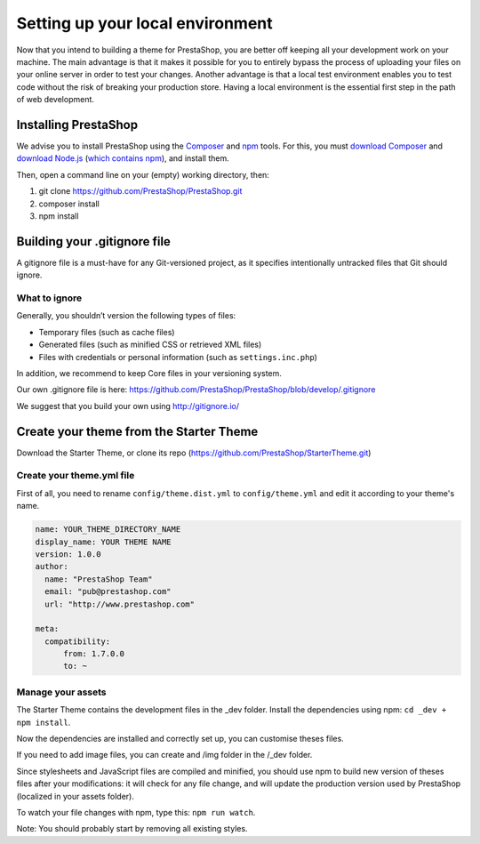 Setting up your local environment
==========================================

Now that you intend to building a theme for PrestaShop, you are better off keeping all your development work on your machine. The main advantage is that it makes it possible for you to entirely bypass the process of uploading your files on your online server in order to test your changes. Another advantage is that a local test environment enables you to test code without the risk of breaking your production store. Having a local environment is the essential first step in the path of web development.

Installing PrestaShop
------------------------

We advise you to install PrestaShop using the `Composer <https://getcomposer.org/>`_ and `npm <https://www.npmjs.com/>`_ tools.
For this, you must `download Composer <https://getcomposer.org/download/>`_ and `download Node.js <https://nodejs.org/en/download/>`_ (`which contains npm <https://docs.npmjs.com/getting-started/installing-node>`_), and install them.

Then, open a command line on your (empty) working directory, then:

1. git clone https://github.com/PrestaShop/PrestaShop.git
2. composer install
3. npm install

Building your .gitignore file
------------------------------------

A gitignore file is a must-have for any Git-versioned project, as it specifies intentionally untracked files that Git should ignore.

What to ignore
~~~~~~~~~~~~~~

Generally, you shouldn’t version the following types of files:

* Temporary files (such as cache files)
* Generated files (such as minified CSS or retrieved XML files)
* Files with credentials or personal information (such as ``settings.inc.php``)

In addition, we recommend to keep Core files in your versioning system.

Our own .gitignore file is here: https://github.com/PrestaShop/PrestaShop/blob/develop/.gitignore

We suggest that you build your own using http://gitignore.io/

Create your theme from the Starter Theme
------------------------------------------------

Download the Starter Theme, or clone its repo (https://github.com/PrestaShop/StarterTheme.git)

Create your theme.yml file
~~~~~~~~~~~~~~~~~~~~~~~~~~

First of all, you need to rename ``config/theme.dist.yml`` to ``config/theme.yml`` and edit it according to your theme's name.


.. code-block:: yaml

  name: YOUR_THEME_DIRECTORY_NAME
  display_name: YOUR THEME NAME
  version: 1.0.0
  author:
    name: "PrestaShop Team"
    email: "pub@prestashop.com"
    url: "http://www.prestashop.com"

  meta:
    compatibility:
        from: 1.7.0.0
        to: ~


Manage your assets
~~~~~~~~~~~~~~~~~~

The Starter Theme contains the development files in the _dev folder. Install the dependencies using npm: ``cd _dev + npm install``.

Now the dependencies are installed and correctly set up, you can customise theses files.

If you need to add image files, you can create and /img folder in the /_dev folder.

Since stylesheets and JavaScript files are compiled and minified, you should use npm to build new version of theses files after your modifications: it will check for any file change, and will update the production version used by PrestaShop (localized in your assets folder).

To watch your file changes with npm, type this: ``npm run watch``.

Note: You should probably start by removing all existing styles.

